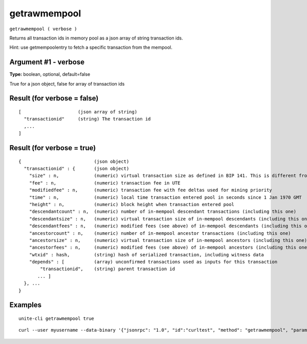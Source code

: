 .. Copyright (c) 2018 The Unit-e developers
   Distributed under the MIT software license, see the accompanying
   file LICENSE or https://opensource.org/licenses/MIT.

getrawmempool
-------------

``getrawmempool ( verbose )``

Returns all transaction ids in memory pool as a json array of string transaction ids.

Hint: use getmempoolentry to fetch a specific transaction from the mempool.

Argument #1 - verbose
~~~~~~~~~~~~~~~~~~~~~

**Type:** boolean, optional, default=false

True for a json object, false for array of transaction ids

Result (for verbose = false)
~~~~~~~~~~~~~~~~~~~~~~~~~~~~

::

  [                     (json array of string)
    "transactionid"     (string) The transaction id
    ,...
  ]

Result (for verbose = true)
~~~~~~~~~~~~~~~~~~~~~~~~~~~

::

  {                           (json object)
    "transactionid" : {       (json object)
      "size" : n,             (numeric) virtual transaction size as defined in BIP 141. This is different from actual serialized size for witness transactions as witness data is discounted.
      "fee" : n,              (numeric) transaction fee in UTE
      "modifiedfee" : n,      (numeric) transaction fee with fee deltas used for mining priority
      "time" : n,             (numeric) local time transaction entered pool in seconds since 1 Jan 1970 GMT
      "height" : n,           (numeric) block height when transaction entered pool
      "descendantcount" : n,  (numeric) number of in-mempool descendant transactions (including this one)
      "descendantsize" : n,   (numeric) virtual transaction size of in-mempool descendants (including this one)
      "descendantfees" : n,   (numeric) modified fees (see above) of in-mempool descendants (including this one)
      "ancestorcount" : n,    (numeric) number of in-mempool ancestor transactions (including this one)
      "ancestorsize" : n,     (numeric) virtual transaction size of in-mempool ancestors (including this one)
      "ancestorfees" : n,     (numeric) modified fees (see above) of in-mempool ancestors (including this one)
      "wtxid" : hash,         (string) hash of serialized transaction, including witness data
      "depends" : [           (array) unconfirmed transactions used as inputs for this transaction
          "transactionid",    (string) parent transaction id
         ... ]
    }, ...
  }

Examples
~~~~~~~~

::

  unite-cli getrawmempool true

::

  curl --user myusername --data-binary '{"jsonrpc": "1.0", "id":"curltest", "method": "getrawmempool", "params": [true] }' -H 'content-type: text/plain;' http://127.0.0.1:7181/

